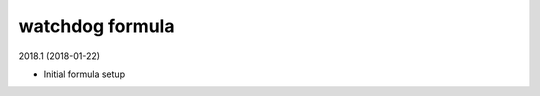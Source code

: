 watchdog formula
=====================================

2018.1 (2018-01-22)

- Initial formula setup
